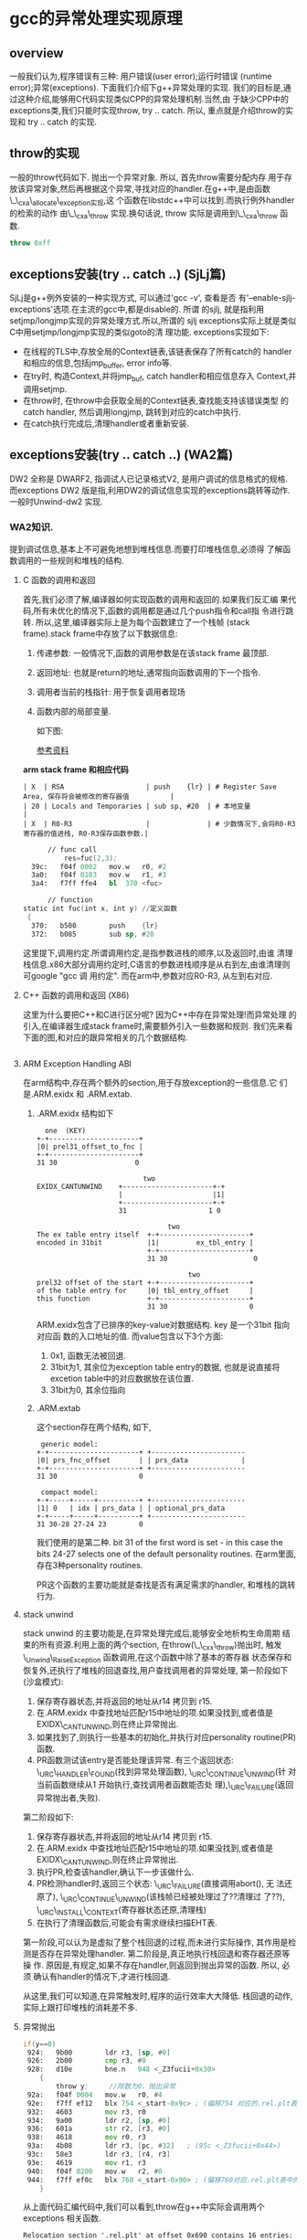 #+AUTHOR:    Peng Zhang
#+EMAIL:     pengzhangdev@gmail.com

* gcc的异常处理实现原理

** overview
   一般我们认为,程序错误有三种: 用户错误(user error);运行时错误
   (runtime error);异常(exceptions). 下面我们介绍下g++异常处理的实现.
   我们的目标是,通过这种介绍,能够用C代码实现类似CPP的异常处理机制.当然,由
   于缺少CPP中的exceptions类,我们只能时实现throw, try .. catch. 所以,
   重点就是介绍throw的实现和 try .. catch 的实现.

** throw的实现
   一般的throw代码如下. 抛出一个异常对象. 所以, 首先throw需要分配内存
   用于存放该异常对象,然后再根据这个异常,寻找对应的handler.在g++中,是由函数\_\_cxa\_allocate\_exception实现,这
   个函数在libstdc++中可以找到.而执行例外handler的检索的动作
   由\_\_cxa\_throw 实现.换句话说, throw 实际是调用到\_\_cxa\_throw 函数.
#+BEGIN_SRC cpp
throw 0xff
#+END_SRC

** exceptions安装(try .. catch ..) (SjLj篇)
   SjLj是g++例外安装的一种实现方式, 可以通过'gcc -v', 查看是否
   有'--enable-sjlj-exceptions'选项.在主流的gcc中,都是disable的. 所谓
   的sjlj, 就是指利用setjmp/longjmp实现的异常处理方式.所以,所谓的
   sjlj exceptions实际上就是类似C中用setjmp/longjmp实现的类似goto的清
   理功能. exceptions实现如下:
    + 在线程的TLS中,存放全局的Context链表,该链表保存了所有catch的
      handler和相应的信息,包括jmp_buffer, error info等.
    + 在try时, 构造Context,并将jmp_buf, catch handler和相应信息存入
      Context,并调用setjmp.
    + 在throw时, 在throw中会获取全局的Context链表,查找能支持该错误类型
      的catch handler, 然后调用longjmp, 跳转到对应的catch中执行.
    + 在catch执行完成后,清理handler或者重新安装.


** exceptions安装(try .. catch ..) (WA2篇)
   DW2 全称是 DWARF2, 指调试人已记录格式V2, 是用户调试的信息格式的规格.
   而exceptions DW2 版是指,利用DW2的调试信息实现的exceptions跳转等动作.
   一般时Unwind-dw2 实现.

*** WA2知识.
    提到调试信息,基本上不可避免地想到堆栈信息.而要打印堆栈信息,必须得
    了解函数调用的一些规则和堆栈的结构.
**** C 函数的调用和返回
     首先,我们必须了解,编译器如何实现函数的调用和返回的.如果我们反汇编
     果代码,所有未优化的情况下,函数的调用都是通过几个push指令和call指
     令进行跳转. 所以,这里,编译器实际上是为每个函数建立了一个栈帧
     (stack frame).stack frame中存放了以下数据信息:
     1. 传递参数: 一般情况下,函数的调用参数是在该stack frame 最顶部.
     2. 返回地址: 也就是return的地址,通常指向函数调用的下一个指令.
     3. 调用者当前的栈指针: 用于恢复调用者现场
     4. 函数内部的局部变量.

        如下图:

        [[file:x86_stack_frame.png]]

        [[http://en.wikibooks.org/wiki/X86_Disassembly/Functions_and_Stack_Frames][参考资料]]

  *arm stack frame 和相应代码*
     #+BEGIN_EXAMPLE
     | X  | RSA                    | push    {lr} | # Register Save Area, 保存将会被修改的寄存器值          |
     | 20 | Locals and Temporaries | sub sp, #20  | # 本地变量                                              |
     | X  | R0-R3                  |              | # 少数情况下,会将R0-R3寄存器的值进栈, R0-R3保存函数参数.|
     #+END_EXAMPLE

     #+BEGIN_SRC asm
      // func call
          res=fuc(2,3);
  39c:   f04f 0002   mov.w   r0, #2
  3a0:   f04f 0103   mov.w   r1, #3
  3a4:   f7ff ffe4   bl  370 <fuc>

      // function
static int fuc(int x, int y) //定义函数
 {
  370:   b500        push    {lr}
  372:   b085        sub sp, #20

     #+END_SRC
     这里提下,调用约定.所谓调用约定,是指参数进栈的顺序,以及返回时,由谁
     清理栈信息.x86大部分调用约定时,C语言的参数进栈顺序是从右到左,由谁清理则可google "gcc 调
     用约定".
     而在arm中,参数对应R0-R3, 从左到右对应.

**** C++ 函数的调用和返回 (X86)
     这里为什么要把C++和C进行区分呢? 因为C++中存在异常处理!而异常处理
     的引入,在编译器生成stack frame时,需要额外引入一些数据和规则.
     我们先来看下面的图,和对应的跟异常相关的几个数据结构.

     #+BEGIN_SRC cpp

     #+END_SRC

**** ARM Exception Handling ABI
     在arm结构中,存在两个额外的section,用于存放exception的一些信息.它
     们是.ARM.exidx 和 .ARM.extab.
***** .ARM.exidx 结构如下

      #+BEGIN_EXAMPLE
        one  (KEY)
      +-+----------------------+
      |0| prel31_offset_to_fnc |
      +-+----------------------+
      31 30                   0

                                two
      EXIDX_CANTUNWIND    +----------------------+-+
                          |                      |1|
                          +----------------------+-+
                          31                    1 0

                                      two
      The ex table entry itself  +-+----------------------+
      encoded in 31bit           |1|         ex_tbl_entry |
                                 +-+----------------------+
                                 31 30                     0

                                           two
      prel32 offset of the start +-+----------------------+
      of the table entry for     |0| tbl_entry_offset     |
      this function              +-+----------------------+
                                 31 30                    0
      #+END_EXAMPLE

      ARM.exidx包含了已排序的key-value对数据结构. key 是一个31bit 指向对应函
      数的入口地址的值. 而value包含以下3个方面: 
1. 0x1, 函数无法被回退.
2. 31bit为1, 其余位为exception table entry的数据, 也就是说直接将
   excetion table中的对应数据放在该位置. 
3. 31bit为0, 其余位指向

***** .ARM.extab
      这个section存在两个结构, 如下, 
#+BEGIN_EXAMPLE
 generic model:
+-+----------------------+ +-----------------------
|0| prs_fnc_offset       | | prs_data             |
+-+----------------------+ +-----------------------
31 30                    0

 compact model:
+-+-----+-----+----------+ +-----------------------
|1| 0   | idx | prs_data | | optional_prs_data
+-+-----+-----+----------+ +-----------------------
31 30-28 27-24 23        0
#+END_EXAMPLE

我们使用的是第二种. bit 31 of the first word is set - in this case
the bits 24-27 selects one of the default personality routines.
在arm里面,存在3种personality routines.
[[file:personality_routine.png]]
[[file:unwind_instructions.png]]

PR这个函数的主要功能就是查找是否有满足需求的handler, 和堆栈的跳转行为.

**** stack unwind
     stack unwind 的主要功能是,在异常处理完成后,能够安全地析构生命周期
     结束的所有资源.利用上面的两个section, 在throw(\_\_cxx\_throw)抛出时,
     触发\_Unwind\_RaiseException 函数调用,在这个函数中除了基本的寄存器
     状态保存和恢复外,还执行了堆栈的回退查找,用户查找调用者的异常处理,
     第一阶段如下(沙盒模式):
     1. 保存寄存器状态,并将返回的地址从r14 拷贝到 r15.
     2. 在.ARM.exidx 中查找地址匹配r15中地址的项.如果没找到,或者值是
        EXIDX\_CANTUNWIND,则在终止异常抛出.
     3. 如果找到了,则执行一些基本的初始化,并执行对应personality
        routine(PR)函数.
     4. PR函数测试该entry是否能处理该异常. 有三个返回状态:
        \_URC\_HANDLER\_FOUND(找到异常处理函数), \_URC\_CONTINUE\_UNWIND(针
        对当前函数继续从1 开始执行,查找调用者函数能否处
        理),\_URC\_FAILURE(返回异常抛出者,失败).

     第二阶段如下:
     1. 保存寄存器状态,并将返回的地址从r14 拷贝到 r15.
     2. 在.ARM.exidx 中查找地址匹配r15中地址的项.如果没找到,或者值是
        EXIDX\_CANTUNWIND,则在终止异常抛出.
     3. 执行PR,检查该handler,确认下一步该做什么.
     4. PR检测handler时,返回三个状态: \_URC\_FAILURE(直接调用abort(), 无
        法还原了), \_URC\_CONTINUE\_UNWIND(该栈帧已经被处理过了??清理过
        了??), \_URC\_INSTALL\_CONTEXT(寄存器状态还原,清理栈)
     5. 在执行了清理函数后,可能会有需求继续扫描EHT表.

第一阶段,可以认为是虚拟了整个栈回退的过程,而未进行实际操作, 其作用是检
测是否存在异常处理handler. 第二阶段是,真正地执行栈回退和寄存器还原等操
作. 原因是,有规定,如果不存在handler,则返回到抛出异常的函数. 所以, 必须
确认有handler的情况下,才进行栈回退.

从这里,我们可以知道,在异常触发时,程序的运行效率大大降低. 栈回退的动作,
实际上跟打印堆栈的消耗差不多.

**** 异常抛出
#+BEGIN_SRC asm
     if(y==0)
      924:   9b00        ldr r3, [sp, #0]
      926:   2b00        cmp r3, #0
      928:   d10e        bne.n   948 <_Z3fucii+0x30>
         {
             throw y;     //除数为0，抛出异常
      92a:   f04f 0004   mov.w   r0, #4
      92e:   f7ff ef12   blx 754 <_start-0x9c> ; (偏移754 对应的.rel.plt表中的__cxa_allocate_exception, 分配exception需要的内存)
      932:   4603        mov r3, r0
      934:   9a00        ldr r2, [sp, #0]
      936:   601a        str r2, [r3, #0]
      938:   4618        mov r0, r3
      93a:   4b08        ldr r3, [pc, #32]   ; (95c <_Z3fucii+0x44>)
      93c:   58e3        ldr r3, [r4, r3]
      93e:   4619        mov r1, r3
      940:   f04f 0200   mov.w   r2, #0
      944:   f7ff ef0c   blx 760 <_start-0x90> ; (偏移760对应.rel.plt表中的__cxa_throw, 抛出异常, 在这个函数中会执行stack unwind, 找到catch语句块)
         }
#+END_SRC

从上面代码汇编代码中,我们可以看到,throw在g++中实际会调用两个exceptions
相关函数.

#+BEGIN_EXAMPLE
Relocation section '.rel.plt' at offset 0x690 contains 16 entries:
  Offset     Info    Type                Sym. Value  Symbol's Name
 00002fc0  00001616 R_ARM_JUMP_SLOT        00000724   __libc_init
 00002fc4  00000216 R_ARM_JUMP_SLOT        00000000   strlen
 00002fc8  00000616 R_ARM_JUMP_SLOT        00000000   _ZNSt6localeC1ERKS_
 00002fcc  00000816 R_ARM_JUMP_SLOT        00000000   _ZNSt8ios_base16_M_throw_failureEv
 00002fd0  00001716 R_ARM_JUMP_SLOT        00000000   __cxa_allocate_exception
 00002fd4  00001816 R_ARM_JUMP_SLOT        00000000   __cxa_throw
 00002fd8  00000d16 R_ARM_JUMP_SLOT        00000000   __aeabi_idiv
 00002fdc  00001a16 R_ARM_JUMP_SLOT        00000000   __cxa_end_catch
 00002fe0  00000516 R_ARM_JUMP_SLOT        00000000   __cxa_end_cleanup
 00002fe4  00001916 R_ARM_JUMP_SLOT        00000000   __cxa_begin_catch
 00002fe8  00000c16 R_ARM_JUMP_SLOT        00000000   exit
 00002fec  00000416 R_ARM_JUMP_SLOT        00000000   __gxx_personality_v0
 00002ff0  00000316 R_ARM_JUMP_SLOT        00000000   _ZNSt6localeD1Ev
 00002ff4  00001016 R_ARM_JUMP_SLOT        00000000   _ZSt18uncaught_exceptionv
 00002ff8  00000e16 R_ARM_JUMP_SLOT        00000000   _ZNSt4priv11_GetFacetIdEPKSt7num_putIcSt19ostreambuf_iteratorIcSt11char_traitsIcEEE
 00002ffc  00000716 R_ARM_JUMP_SLOT        00000000   _ZNKSt6locale12_M_use_facetERKNS_2idE
#+END_EXAMPLE

**** 异常捕获
#+BEGIN_SRC asm
     try {  //定义异常
         res=fuc(2,3);
      968:   f04f 0002   mov.w   r0, #2
      96c:   f04f 0103   mov.w   r1, #3
      970:   f7ff ffd2   bl  918 <_Z3fucii>
      974:   4603        mov r3, r0
      976:   9301        str r3, [sp, #4]

         res=fuc(4,0); // 出现异常，函数内部会抛出异常
      9a0:   f04f 0004   mov.w   r0, #4
      9a4:   f04f 0100   mov.w   r1, #0
      9a8:   f7ff ffb6   bl  918 <_Z3fucii>
      9ac:   4603        mov r3, r0
      9ae:   9301        str r3, [sp, #4]
      9b0:   f04f 0300   mov.w   r3, #0
     }  catch(double) {            //捕获并处理异常
      9ba:   f7ff eede   blx 778 <_start-0x78> (__cxa_end_catch, 清理因为之前的handler数据)
      9be:   f7ff eee2   blx 784 <_start-0x6c> (__cxa_end_cleanup, 重新生成handler需要的数据,恢复exceptions)
      9c2:   4603        mov r3, r0
      9c4:   460a        mov r2, r1
      9c6:   2a01        cmp r2, #1
      9c8:   d001        beq.n   9ce <main+0x6e>
      9ca:   f7ff eedc   blx 784 <_start-0x6c> (__cxa_end_cleanup, 重新生成handler需要的数据,恢复exceptions)
      9ce:   4618        mov r0, r3
      9d0:   f7ff eede   blx 790 <_start-0x60> (__cxa_begin_catch, 返回PR需要的handler的一些信息)
      9d4:   4603        mov r3, r0
      9d6:   e9d3 2300   ldrd    r2, r3, [r3]
      9da:   e9cd 2302   strd    r2, r3, [sp, #8]
         cerr<<"error of dividing zero.\n";
      9de:   4b0a        ldr r3, [pc, #40]   ; (a08 <main+0xa8>)
      9e0:   58e3        ldr r3, [r4, r3]
      9e2:   4618        mov r0, r3
      9e4:   4b09        ldr r3, [pc, #36]   ; (a0c <main+0xac>)
      9e6:   447b        add r3, pc
      9e8:   4619        mov r1, r3
      9ea:   f000 f811   bl  a10 <_ZStlsISt11char_traitsIcEERSt13basic_ostreamIcT_ES5_PKc>
         exit(1);                //异常退出程序
      9ee:   f04f 0001   mov.w   r0, #1
      9f2:   f7ff eed4   blx 79c <_start-0x54> (exit, )
      9f6:   bf00        nop
      9f8:   0000264a    .word   0x0000264a
      9fc:   fffffff0    .word   0xfffffff0
      a00:   00000a34    .word   0x00000a34
      a04:   fffffff4    .word   0xfffffff4
      a08:   fffffff8    .word   0xfffffff8
      a0c:   000009e6    .word   0x000009e6
 
 00000a10 <_ZStlsISt11char_traitsIcEERSt13basic_ostreamIcT_ES5_PKc>:
   return __os;
}
#+END_SRC

从这段汇编,我们可以看到在函数调用和try之间,不存在跟函数调用无关的汇编
指令,所以,我们可以认为在未触发函数调用的情况下,异常函数不产生额外的开
销.通过stack frame的图,和stack unwind信息,我们也发现,arm中的异常处理,
不会像x86一样在stack frame中添加新的信息.

**** 开销计算

所以,综上, 在不触发异常的情况下,异常处理不会对程序运行造成效率问题. 而
在触发异常的情况下,由于要不停地在stack frame中跳转,会严重影响程序运行,
就如同打印堆栈信息会严重拖慢程序运行一样.


